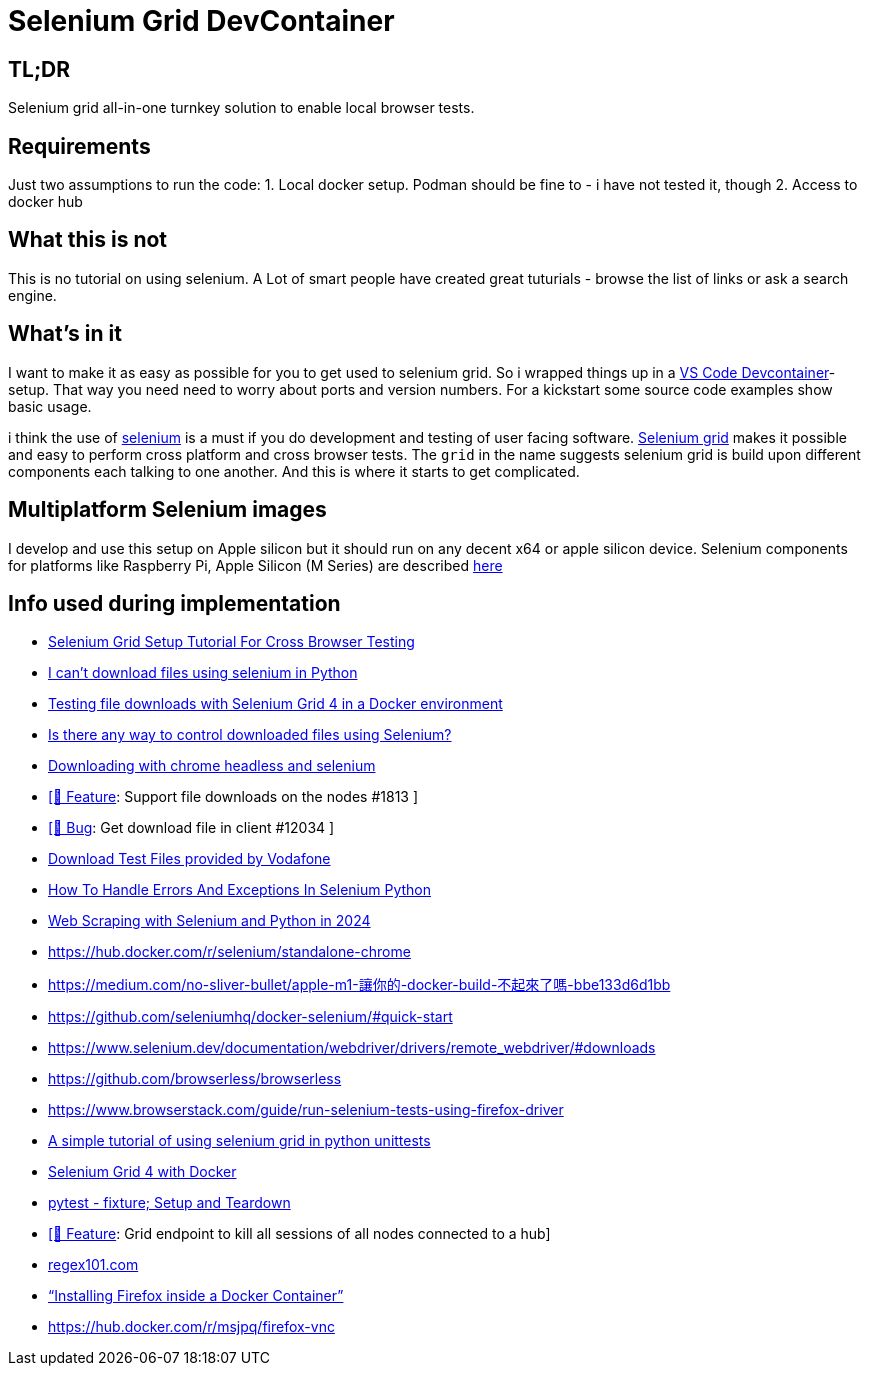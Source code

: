 = Selenium Grid DevContainer

== TL;DR
Selenium grid all-in-one turnkey solution to enable local browser tests.

== Requirements
Just two assumptions to run the code:
1. Local docker setup.
Podman should be fine to - i have not tested it, though
2. Access to docker hub

== What this is not
This is no tutorial on using selenium. A Lot of smart people have created great tuturials - browse the list of links or ask a search engine.

== What's in it
I want to make it as easy as possible for you to get used to selenium grid. So i wrapped things up in a https://code.visualstudio.com/docs/devcontainers/containers[VS Code Devcontainer]-setup.
That way you need need to worry about ports and version numbers.
For a kickstart some source code examples show basic usage.

i think the use of https://www.selenium.dev[selenium] is a must if you do development and testing of user facing software. 
https://www.selenium.dev/documentation/grid/[Selenium grid] makes it possible and easy to perform cross platform and cross browser tests.
The `grid` in the name suggests selenium grid is build upon different components each talking to one another. And this is where it starts to get complicated.




== Multiplatform Selenium images
I develop and use this setup on Apple silicon but it should run on any decent x64 or apple silicon device.
Selenium components for platforms like Raspberry Pi, Apple Silicon (M Series) are described https://www.selenium.dev/blog/2024/multi-arch-images-via-docker-selenium[here]

== Info used during implementation
* https://himanshu-sheth.medium.com/selenium-grid-setup-tutorial-for-cross-browser-testing-1616251162ac[Selenium Grid Setup Tutorial For Cross Browser Testing]
* https://stackoverflow.com/questions/78021121/i-cant-download-files-using-selenium-in-python[I can't download files using selenium in Python]
* https://medium.com/@youvegotnigel/testing-file-downloads-with-selenium-grid-4-in-a-docker-environment-d490cc8ee289[Testing file downloads with Selenium Grid 4 in a Docker environment]
* https://stackoverflow.com/questions/76909117/is-there-any-way-to-control-downloaded-files-using-selenium[Is there any way to control downloaded files using Selenium?]
* https://stackoverflow.com/questions/45631715/downloading-with-chrome-headless-and-selenium/73840130#73840130[Downloading with chrome headless and selenium]
* https://github.com/SeleniumHQ/docker-selenium/issues/1813[ [🚀 Feature]: Support file downloads on the nodes #1813 ]
* https://github.com/SeleniumHQ/selenium/issues/12034[ [🐛 Bug]: Get download file in client #12034 ]
* http://xcal1.vodafone.co.uk[Download Test Files provided by Vodafone]
* https://www.lambdatest.com/blog/handling-errors-and-exceptions-in-selenium-python/[How To Handle Errors And Exceptions In Selenium Python]
* https://www.zenrows.com/blog/selenium-python-web-scraping[Web Scraping with Selenium and Python in 2024]
* https://hub.docker.com/r/selenium/standalone-chrome
* https://medium.com/no-sliver-bullet/apple-m1-讓你的-docker-build-不起來了嗎-bbe133d6d1bb
* https://github.com/seleniumhq/docker-selenium/#quick-start
* https://www.selenium.dev/documentation/webdriver/drivers/remote_webdriver/#downloads
* https://github.com/browserless/browserless
* https://www.browserstack.com/guide/run-selenium-tests-using-firefox-driver
* https://gist.github.com/dzitkowskik/0fc641cf59af0dc3de62[A simple tutorial of using selenium grid in python unittests]
* https://www.atlantbh.com/selenium-grid-4-with-docker/[Selenium Grid 4 with Docker]
* https://hackmd.io/@jenc/SJYmGcKsK[pytest - fixture; Setup and Teardown]
* https://github.com/SeleniumHQ/selenium/issues/12031[[🚀 Feature]: Grid endpoint to kill all sessions of all nodes connected to a hub]
* https://regex101.com[regex101.com]
* https://medium.com/@prachi1808saini/installing-firefox-inside-a-docker-container-b331fdb2c1e4[“Installing Firefox inside a Docker Container”]
* https://hub.docker.com/r/msjpq/firefox-vnc
